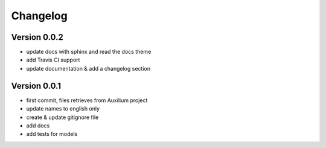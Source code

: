 Changelog
===========

Version 0.0.2
--------------

- update docs with sphinx and read the docs theme
- add Travis CI support
- update documentation & add a changelog section



Version 0.0.1
--------------

- first commit, files retrieves from Auxilium project
- update names to english only
- create & update gitignore file
- add docs
- add tests for models